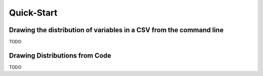 .. quick_start:

***********
Quick-Start
***********

.. drawing_the_distribution_of_variabeles_in_a_CSV_from_the_command_line:

Drawing the distribution of variables in a CSV from the command line
====================================================================

TODO


.. drawing_distributions_from_code:

Drawing Distributions from Code
===============================


TODO



